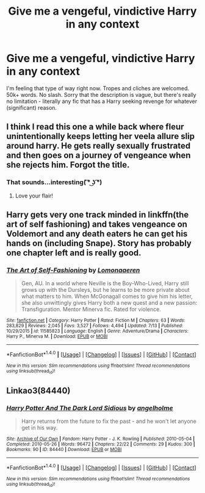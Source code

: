 #+TITLE: Give me a vengeful, vindictive Harry in any context

* Give me a vengeful, vindictive Harry in any context
:PROPERTIES:
:Author: toujours_pur_
:Score: 8
:DateUnix: 1500441658.0
:DateShort: 2017-Jul-19
:FlairText: Request
:END:
I'm feeling that type of way right now. Tropes and cliches are welcomed. 50k+ words. No slash. Sorry that the description is vague, but there's really no limitation - literally any fic that has a Harry seeking revenge for whatever (significant) reason.


** I think I read this one a while back where fleur unintentionally keeps letting her veela allure slip around harry. He gets really sexually frustrated and then goes on a journey of vengeance when she rejects him. Forgot the title.
:PROPERTIES:
:Author: PokeMaster420
:Score: 6
:DateUnix: 1500452413.0
:DateShort: 2017-Jul-19
:END:

*** That sounds...interesting( ͡° ͜ʖ ͡°)
:PROPERTIES:
:Author: LoL_KK
:Score: 7
:DateUnix: 1500455713.0
:DateShort: 2017-Jul-19
:END:

**** Love your flair!
:PROPERTIES:
:Author: Lakas1236547
:Score: 4
:DateUnix: 1500468666.0
:DateShort: 2017-Jul-19
:END:


** Harry gets very one track minded in linkffn(the art of self fashioning) and takes vengeance on Voldemort and any death eaters he can get his hands on (including Snape). Story has probably one chapter left and is really good.
:PROPERTIES:
:Author: orangedarkchocolate
:Score: 3
:DateUnix: 1500475773.0
:DateShort: 2017-Jul-19
:END:

*** [[http://www.fanfiction.net/s/11585823/1/][*/The Art of Self-Fashioning/*]] by [[https://www.fanfiction.net/u/1265079/Lomonaaeren][/Lomonaaeren/]]

#+begin_quote
  Gen, AU. In a world where Neville is the Boy-Who-Lived, Harry still grows up with the Dursleys, but he learns to be more private about what matters to him. When McGonagall comes to give him his letter, she also unwittingly gives Harry both a new quest and a new passion: Transfiguration. Mentor Minerva fic. Rated for violence.
#+end_quote

^{/Site/: [[http://www.fanfiction.net/][fanfiction.net]] *|* /Category/: Harry Potter *|* /Rated/: Fiction M *|* /Chapters/: 63 *|* /Words/: 283,829 *|* /Reviews/: 2,045 *|* /Favs/: 3,527 *|* /Follows/: 4,494 *|* /Updated/: 7/13 *|* /Published/: 10/29/2015 *|* /id/: 11585823 *|* /Language/: English *|* /Genre/: Adventure/Drama *|* /Characters/: Harry P., Minerva M. *|* /Download/: [[http://www.ff2ebook.com/old/ffn-bot/index.php?id=11585823&source=ff&filetype=epub][EPUB]] or [[http://www.ff2ebook.com/old/ffn-bot/index.php?id=11585823&source=ff&filetype=mobi][MOBI]]}

--------------

*FanfictionBot*^{1.4.0} *|* [[[https://github.com/tusing/reddit-ffn-bot/wiki/Usage][Usage]]] | [[[https://github.com/tusing/reddit-ffn-bot/wiki/Changelog][Changelog]]] | [[[https://github.com/tusing/reddit-ffn-bot/issues/][Issues]]] | [[[https://github.com/tusing/reddit-ffn-bot/][GitHub]]] | [[[https://www.reddit.com/message/compose?to=tusing][Contact]]]

^{/New in this version: Slim recommendations using/ ffnbot!slim! /Thread recommendations using/ linksub(thread_id)!}
:PROPERTIES:
:Author: FanfictionBot
:Score: 1
:DateUnix: 1500475793.0
:DateShort: 2017-Jul-19
:END:


** Linkao3(84440)
:PROPERTIES:
:Score: 2
:DateUnix: 1500474573.0
:DateShort: 2017-Jul-19
:END:

*** [[http://archiveofourown.org/works/84440][*/Harry Potter And The Dark Lord Sidious/*]] by [[http://www.archiveofourown.org/users/angelholme/pseuds/angelholme][/angelholme/]]

#+begin_quote
  Harry returns from the future to fix the past - and he won't let anyone get in his way.
#+end_quote

^{/Site/: [[http://www.archiveofourown.org/][Archive of Our Own]] *|* /Fandom/: Harry Potter - J. K. Rowling *|* /Published/: 2010-05-04 *|* /Completed/: 2010-05-26 *|* /Words/: 96472 *|* /Chapters/: 22/22 *|* /Comments/: 29 *|* /Kudos/: 300 *|* /Bookmarks/: 90 *|* /ID/: 84440 *|* /Download/: [[http://archiveofourown.org/downloads/an/angelholme/84440/Harry%20Potter%20And%20The%20Dark.epub?updated_at=1484112529][EPUB]] or [[http://archiveofourown.org/downloads/an/angelholme/84440/Harry%20Potter%20And%20The%20Dark.mobi?updated_at=1484112529][MOBI]]}

--------------

*FanfictionBot*^{1.4.0} *|* [[[https://github.com/tusing/reddit-ffn-bot/wiki/Usage][Usage]]] | [[[https://github.com/tusing/reddit-ffn-bot/wiki/Changelog][Changelog]]] | [[[https://github.com/tusing/reddit-ffn-bot/issues/][Issues]]] | [[[https://github.com/tusing/reddit-ffn-bot/][GitHub]]] | [[[https://www.reddit.com/message/compose?to=tusing][Contact]]]

^{/New in this version: Slim recommendations using/ ffnbot!slim! /Thread recommendations using/ linksub(thread_id)!}
:PROPERTIES:
:Author: FanfictionBot
:Score: 1
:DateUnix: 1500474587.0
:DateShort: 2017-Jul-19
:END:
